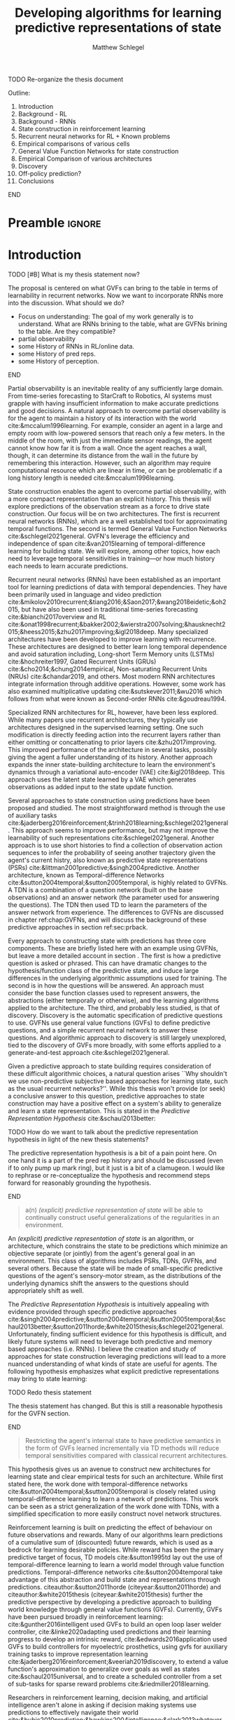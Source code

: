 #+title: Developing algorithms for learning predictive representations of state
#+FILETAGS: :THESIS:
#+author: Matthew Schlegel
#+STARTUP: overview
#+STARTUP: latexpreview
#+OPTIONS: toc:nil
#+OPTIONS: title:nil
#+OPTIONS: ':t
#+LATEX_CLASS: thesis
#+LATEX_HEADER: \input{variables.tex}
#+MACRO: c #+latex: %


*************** TODO Re-organize the thesis document
Outline:
1. Introduction
2. Background - RL
3. Background - RNNs
4. State construction in reinforcement learning
5. Recurrent neural networks for RL + Known problems
6. Empirical comparisons of various cells
7. General Value Function Networks for state construction
8. Empirical Comparison of various architectures
9. Discovery
10. Off-policy prediction?
11. Conclusions



*************** END



* Preamble                                                           :ignore:
#+begin_comment
Preamble for UofA thesis. Needed to make thesis compliant. I use this in my candidacy as well, with specific
details commented out for brevity. This makes:
- title page
- abstract page
- table of contents
- list of tables
- list of figures

and sets formatting up for main text.
#+end_comment
#+BEGIN_EXPORT LaTeX

\renewcommand{\onlyinsubfile}[1]{}
\renewcommand{\notinsubfile}[1]{#1}

\preamblepagenumbering % lower case roman numerals for early pages
\titlepage % adds title page. Can be commented out before submission if convenient

\subfile{\main/tex/abstract.tex}

\doublespacing % possible options \truedoublespacing, \singlespacing, \onehalfspacing

%%%%%%%
% Additional files for thesis
%%%%%% 

% Below are the dedication page and the quote page. FGSR requirements are not
% clear on if you can have one of each or just one or the other. They do say to
% ask your supervisor if you should have them at all.
%
% The CS Department links to a comparison of pre- and post-Spring 2014 thesis
% guidelines (https://www.ualberta.ca/computing-science/graduate-studies/current-students/dissertation-guidelines)
% The comparison document lists an optional dedication page, but no quote page.

% \subfile{\main/tex/preface.tex}
% \subfile{\main/tex/dedication.tex}
% \subfile{\main/tex/quote.tex}
% \subfile{\main/tex/acknowledgements.tex}


\singlespacing % Flip to single spacing for table of contents settings
               % This has been accepted in the past and shouldn't be a problem
               % Now the table of contents etc.
               
\tableofcontents
\listoftables  % only if you have any
\listoffigures % only if you have any

% minimal support for list of plates and symbols (Optional)
%\begin{listofplates}
%...            % you are responsible for formatting this page.
%\end{listofplates}
%\begin{listofsymbols}
%...            % You are responsible for formatting this page
%\end{listofsymbols}
               
% A glossary of terms is also optional
\printnoidxglossaries
               
% The rest of the document has to be at least one-half-spaced.
% Double-spacing is most common, but uncomment whichever you want, or 
% single-spacing if you just want to do that for your personal purposes.
% Long-quoted passages and footnotes can be in single spacing
\doublespacing % possible options \truedoublespacing, \singlespacing, \onehalfspacing

\setforbodyoftext % settings for the body including roman numeral numbering starting at 1

#+END_EXPORT


* Introduction
:PROPERTIES:
:CUSTOM_ID: chap:introduction
:END:

*************** TODO [#B] What is my thesis statement now?
The proposal is centered on what GVFs can bring to the table in terms of learnability in recurrent networks. Now we want to incorporate RNNs more into the discussion. What should we do?
- Focus on understanding: The goal of my work generally is to understand. What are RNNs brining to the table, what are GVFNs brining to the table. Are they compatible?
- partial observability
- some History of RNNs in RL/online data.
- some History of pred reps.
- some History of perception.
*************** END


Partial observability is an inevitable reality of any sufficiently large domain. From time-series forecasting to StarCraft to Robotics, AI systems must grapple with having insufficient information to make accurate predictions and good decisions. A natural approach to overcome partial observability is for the agent to maintain a history of its interaction with the world cite:&mccalum1996learning. For example, consider an agent in a large and empty room with low-powered sensors that reach only a few meters. In the middle of the room, with just the immediate sensor readings, the agent cannot know how far it is from a wall. Once the agent reaches a wall, though, it can determine its distance from the wall in the future by remembering this interaction. However, such an algorithm may require computational resource which are linear in time, or can be problematic if a long history length is needed cite:&mccalum1996learning.

State construction enables the agent to overcome partial observability, with a more compact representation than an explicit history. This thesis will explore predictions of the observation stream as a force to drive state construction. Our focus will be on two architectures. The first is recurrent neural networks (RNNs), which are a well established tool for approximating temporal functions. The second is termed General Value Function Networks cite:&schlegel2021general. GVFN's leverage the efficiency and independence of span cite:&van2015learning of temporal-difference learning for building state. We will explore, among other topics, how each need to leverage temporal sensitivities in training---or how much history each needs to learn accurate predictions.

Recurrent neural networks (RNNs) have been established as an important tool for learning predictions of data with temporal dependencies. They have been primarily used in language and video prediction cite:&mikolov2010recurrent;&tiang2016;&Saon2017;&wang2018eidetic;&oh2015, but have also been used in traditional time-series forecasting cite:&bianchi2017overview and RL cite:&onat1998recurrent;&bakker2002;&wierstra2007solving;&hausknecht2015;&heess2015;&zhu2017improving;&igl2018deep. Many specialized architectures have been developed to improve learning with recurrence. These architectures are designed to better learn long temporal dependence and avoid saturation including, Long-short Term Memory units (LSTMs) cite:&hochreiter1997, Gated Recurrent Units (GRUs) cite:&cho2014;&chung2014empirical, Non-saturating Recurrent Units (NRUs) cite:&chandar2019, and others. Most modern RNN architectures integrate information through additive operations. However, some work has also examined multiplicative updating cite:&sutskever2011;&wu2016 which follows from what were known as Second-order RNNs cite:&goudreau1994.

Specialized RNN architectures for RL, however, have been less explored. While many papers use recurrent architectures, they typically use architectures designed in the supervised learning setting. One such modification is directly feeding action into the recurrent layers rather than either omitting or concattenating to prior layers cite:&zhu2017improving. This improved performance of the architecture in several tasks, possibly giving the agent a fuller understanding of its history. Another approach expands the inner state-building architecture to learn the environment's dynamics through a variational auto-encoder (VAE) cite:&igl2018deep. This approach uses the latent state learned by a VAE which generates observations as added input to the state update function.

Several approaches to state construction using predictions have been proposed and studied. The most straightforward method is through the use of auxiliary tasks cite:&jaderberg2016reinforcement;&trinh2018learning;&schlegel2021general. This approach seems to improve performance, but may not improve the learnability of such representations cite:&schlegel2021general. Another approach is to use short histories to find a collection of observation action sequences to infer the probability of seeing another trajectory given the agent's current histry, also known as predictive state representations (PSRs) cite:&littman2001predictive;&singh2004predictive. Another architecture, known as Temporal-difference Networks cite:&sutton2004temporal;&sutton2005temporal, is highly related to GVFNs. A TDN is a combination of a question network (built on the base observations) and an answer network (the parameter used for answering the questions). The TDN then used TD to learn the parameters of the answer network from experience. The differences to GVFNs are discussed in chapter ref:chap:GVFNs, and will discuss the background of these predictive approaches in section ref:sec:prback.

Every approach to constructing state with predictions has three core components. 
These are briefly listed here with an example using GVFNs, but leave a more detailed account in section \ref{sec:prback}. The first is how a predictive question is asked or phrased. This can have dramatic changes to the hypothesis/function class of the predictive state, and induce large differences in the underlying algorithmic assumptions used for training. The second is in how the questions will be answered. An approach must consider the base function classes used to represent answers, the abstractions (either temporally or otherwise), and the learning algorithms applied to the architecture. The third, and probably less studied, is that of discovery. Discovery is the automatic specification of predictive questions to use. GVFNs use general value functions (GVFs) to define predictive questions, and a simple recurrent neural network to answer these questions. And algorithmic approach to discovery is still largely unexplored, tied to the discovery of GVFs more broadly, with some efforts applied to a generate-and-test approach cite:&schlegel2021general.


Given a predictive approach to state building requires consideration of these difficult algorithmic choices, a natural question arises ``Why shouldn't we use non-predictive subjective based approaches for learning state, such as the usual recurrent networks?''. While this thesis won't provide (or seek) a conclusive answer to this question, predictive approaches to state construction may have a positive effect on a system's ability to generalize and learn a state representation. This is stated in the /Predictive Representation Hypothesis/ cite:&schaul2013better:

*************** TODO How do we want to talk about the predictive representation hypothesis in light of the new thesis statements?

The predictive representation hypothesis is a bit of a pain point here. On one hand it is a part of the pred rep history and should be discussed (even if to only pump up mark ring), but it just is a bit of a clamugeon. I would like to rephrase or re-conceptualize the hypothesis and recommend steps forward for reasonably grounding the hypothesis.

*************** END


#+begin_quote
  a(n) /(explicit) predictive representation of state/ will be able to continually construct useful generalizations of the regularities in an environment.
#+end_quote

An /(explicit) predictive representation of state/ is an algorithm, or architecture, which constrains the state to be predictions which minimize an objective separate (or jointly) from the agent's general goal in an environment. This class of algorithms includes PSRs, TDNs, GVFNs, and several others. Because the state will be made of small-specific predictive questions of the agent's sensory-motor stream, as the distributions of the underlying dynamics shift the answers to the questions should appropriately shift as well. 

# This is provided there is ample flexibility in the function class used to answer the state questions.
# Also such generalizations could be generally useful for the agent's downstream objectives.

The /Predictive Representation Hypothesis/ is intuitively appealing with evidence provided through specific predictive approaches cite:&singh2004predictive;&sutton2004temporal;&sutton2005temporal;&schaul2013better;&sutton2011horde;&white2015thesis;&schlegel2021general. Unfortunately, finding sufficient evidence for this hypothesis is difficult, and likely future systems will need to leverage both predictive and memory based approaches (i.e. RNNs).  I believe the creation and study of approaches for state construction leveraging predictions will lead to a more nuanced understanding of what kinds of state are useful for agents. The following hypothesis emphasizes what explicit predictive representations may bring to state learning:

*************** TODO Redo thesis statement
The thesis statement has changed. But this is still a reasonable hypothesis for the GVFN section.
*************** END

#+begin_quote
Restricting the agent's internal state to have predictive semantics in the form of GVFs learned incrementally via TD methods will reduce temporal sensitivities compared with classical recurrent architectures.
#+end_quote

This hypothesis gives us an avenue to construct new architectures for learning state and clear empirical tests for such an architecture. While first stated here, the work done with temporal-difference networks cite:&sutton2004temporal;&sutton2005temporal is closely related using temporal-difference learning to learn a network of predictions. This work can be seen as a strict generalization of the work done with TDNs, with a simplified specification to more easily construct novel network structures.

Reinforcement learning is built on predicting the effect of behaviour on future observations and rewards. Many of our algorithms learn predictions of a cumulative sum of (discounted) future rewards, which is used as a bedrock for learning desirable policies. While reward has been the primary predictive target of focus, TD models cite:&sutton1995td lay out the use of temporal-difference learning to learn a world model through value function predictions. Temporal-difference networks cite:&sutton2004temporal take advantage of this abstraction and build state and representations through predictions. citeauthor:&sutton2011horde (citeyear:&sutton2011horde) and citeauthor:&white2015thesis (citeyear:&white2015thesis) further the predictive perspective by developing a predictive approach to building world knowledge through general value functions (GVFs). Currently, GVFs have been pursued broadly in reinforcement learning: cite:&gunther2016intelligent used GVFs to build an open loop laser welder controller, cite:&linke2020adapting used predictions and their learning progress to develop an intrinsic reward, cite:&edwards2016application used GVFs to build controllers for myoelectric prosthetics, using gvfs for auxiliary training tasks to improve representation learning cite:&jaderberg2016reinforcement;&veeriah2019discovery, to extend a value function's approximation to generalize over goals as well as states cite:&schaul2015universal, and to create a scheduled controller from a set of sub-tasks for sparse reward problems cite:&riedmiller2018learning. 

Researchers in reinforcement learning, decision making, and artificial intelligence aren't alone in asking if decision making systems use predictions to effectively navigate their world cite:&bubic2010prediction;&hawkins2004intelligence;&clark2013whatever.  Anticipation cite:&butz2003anticipatory;&pezzulo2008challenge --which has similar properties to the GVF approach to prediction--has been used to mean elevated processing prior to an event (also prediction) as well as the overall effect of prediction on an agent behaviour. An agent can anticipate an event in the future, and act accordingly. This requires the agent's policy to be defined in terms of predictions, or for the representation to have predictive/anticipatory properties. Hierarchical predictive coding cite:&rao1999predictive;&huang2011predictive was used to explain non-classical interference observed in the visual cortex. In this approach, feedback connections transport predictions (or priors) from higher layers to lower layers to give context to the current observations. Prospective codes cite:&schutz2007prospective take the theory of prospection and encode future events as representations used for planning and simulation.

While there is evidence to suggest organic decision making systems are directed forward in their representation of the world, memory and ``postdiction'' both play an important, separate role in building a systems underlying representations cite:&soga2009;&synofzik2013. While we focus on two distinct classes in this thesis (i.e. predictive and postdictive), future architectures should be built to take advantage of both approaches.

In this thesis, we explore how GVFs and temporal difference learning can be leveraged in state construction to reduce temporal sensitivities in training. The effect of reduced sensitivities would be the elimination of or reduction of history needed when training such approaches (i.e. the truncation value in backpropagation through time).

To keep this document brief, we will be discussing the core concepts of several papers, leaving many technical details to their respective publications. We will also provide the core contributions of these papers to the research community at large.

- Chapter ref:chap:background will be stating the problem of reinforcement learning, and specifying the core pieces we will look at in this work. This chapter will also go into more detail on several predictive and non-predictive approaches to state building.
- Chapter ref:chap:offpolicy will discuss a novel method for learning GVFs off-policy with experience replay. Off policy learning is an important component and critical for expanding the GVFs as a way to reason counter-factually.
- Chapter ref:chap:rnn will introduce learning state in reinforcement learning using recurrent neural networks and explore how to embed actions into current state update functions.
- Chapter ref:chap:GVFNs will introduce GVFNs as defined in cite:&schlegel2021general and discuss the main motivations and contributions of cite:&schlegel2021general.
- Chapter ref:chap:proposal will discuss the goals of the final thesis, and give a timeline for completing the desired final pieces.


** Contributions

In this section, I provide a comprehensive list of contributions and there associated papers. I will first detail the main contributions covered by this thesis, but will also list the ancillary papers I contributed to during my PhD. Future contributions are detailed in ref:chap:proposal.

- "Importance Resampling for Off-policy Prediction" cite:&schlegel2019importance details an algorithm for using importance resampling with an experience replay buffer to learn off-policy predictions. Our new approach to off-policy learning based on resampling provides an alternative approach to importance sampling with good theoretical properties and improved performance in practice. Other contributions include:
  - Specified how to use importance resampling for off-policy prediction using the experience replay buffer.
  - Did an analysis showing naive importance resampling is biased but consistent for learning value functions but can be corrected through a bias correction term.
  - Provided an empirical evaluation comparing against several baselines including importance sampling, several variations on weighted importance sampling, and v-trace. Overall we found importance resampling can effectively reduce the variance of updates resulting in faster learning.

- "Investigating Action Encodings in Recurrent Neural Networks in Reinforcement Learning" cite:&schlegel2021investigating is aimed to discern between the various techniques to incorporate actions into a recurrent state update function. The focus is on two approaches, additive and multiplicative, to incorporate information found in the literature. The key contribution of this work is the direct comparison of different strategies for incorporating action into the state update function. Other contributions include:
  - Formalizing the additive, multiplicative, and factored RNN architectures for incorporating action into the state update.
  - Key empirical insights including the additive approach is unable to consistently learn good policies in several domains, with more details provided in appendix ref:app:rnn:extra.
  - See chapter ref:chap:proposal for more details on next steps and future contributions.

- In "General Value Function Networks" cite:&schlegel2021general we detailed a new architecture inspired by temporal-difference networks using GVFs as the question specification. This work directly demonstrates the promise of a predictive approach with comparisons to classic recurrent architectures, with details on the algorithmic considerations for such an approach incorporating knowledge from PSRs and TDNets. Other contributions include:
  - Detailed the GVFN architecture and provided restrictions on the graph of GVF questions we can use.
  - Derived a full gradient algorithm extending TDC and gradient TD Networks for training the GVFN architecture, and detailed a simple variant which is an extension of TD(0).
  - Key empirical insights in timeseries forcasting and value function approximation showing GVFNs are able to learn without temporal sensitivities with appropriate question specifications in settings where classic recurrent architectures are unable. More details can be found in cite:&schlegel2021general.
  - Provided a simple discovery algorithm based on generate and test with a demonstration in a micro-world domain.


Finally, below is the list of the other papers not covered in my thesis I contributed to in my time as a PhD student.

- "Context-dependent upper-confidence bounds for directed exploration" cite:&kumaraswamy2018context
- "Meta-descent for online, continual prediction" cite:&jacobsen2019meta
- "Continual auxiliary task learning" cite:&gupta2021structural
- "Structural Credit Assignment in Neural Networks using Reinforcement Learning" cite:&mcleod2021continual


* Reinforcement Learning under Partial Observability
:PROPERTIES:
:CUSTOM_ID: chap:background
:END:

This thesis will, mostly, consider a partially observable setting, where the observations are a function of an unknown, unobserved underlying state.
The dynamics are specified by transition probabilities \( \Pfcn = \States \times \Actions \times \States \rightarrow [0, \infty) \) with state space \( \States \) and action-space $\Actions$. On each time step the agent receives an observation vector $\obs_t \in \Observations \subset \Reals^\obssize$, as a function $\obs_t = \obs(\state_t)$ of the underlying state $\state_t \in \States$. The agent only observes $\obs_t$, not $\state_t$, and then takes an action $\action_t$, producing a sequence of observations and actions: $\obs_{0}, a_{0}, \obs_{1}, a_1, \ldots$.

The goal for the agent under partial observability is to identify a state representation $\agentstate_t \in \RR^\numgvfs$ which is a sufficient statistic (summary) of past interaction, for targets $y_t$. More precisely, such a /sufficient state/ ensures that $y_t$ given this state is independent of history $\hvec_t = \obs_0, a_{0}, \obs_1, a_1, \ldots, \obs_{t-1}, a_{t-1}, \obs_{t}$,
{{{c}}}
\[
  p(y_{t} | \agentstate_t) = p(y_{t} | \agentstate_t, \hvec_t)
\]
{{{c}}}
or so that statistics about the target are independent of history, such as $\mathbb{E}[Y_{t} | \agentstate_t] = \mathbb{E}[Y_{t} | \agentstate_t, \hvec_t]$.
Such a state summarizes the history, removing the need to store the entire (potentially infinite) history.
Note here that this is a less stringent definition of sufficient state than used for PSRs cite:&littman2001predictive, where the state is constructed for predictions about all future outcomes. We presume that the agent has a limited set of targets of interest, and needs to find a sufficient state for just those targets. For example, a potential set of targets is the observation vector on the next time step.

One strategy for learning such a state is with \emph{recurrent neural networks} (RNNs), which learn a state-update function. Imagine a setting where the agent has a sufficient state $\agentstate_t$ for this step. To obtain sufficient state for the next step, it simply needs to update $\agentstate_t$ with the new information in the given observation and action $\xvec_{t+1} = [a_t, \obs_{t+1}] \in \RR^{\xdim}$. The goal, therefore, is to learn a state-update function $f: \RR^{\statesize+\xdim} \rightarrow \RR^{\statesize}$ such that
{{{c}}}

\[
\agentstate_{t+1} = f(\agentstate_t, \xvec_{t+1}) \label{eq_update}
\]

{{{c}}}
provides a sufficient state $\agentstate_{t+1}$.
The update function $f$ is parameterized by a weight vector $\weights \in \weightspace$ in some parameter space $\weightspace$.
An example of a simple RNN update function, for $\weights$ composed of stacked vectors $\weights^{(j)} \in \RR^{\statesize+\xdim}$ for each hidden state $j \in \{1, \ldots, \statesize\}$ is, for activation function $\sigma: \RR \rightarrow \RR$,
{{{c}}}
#+begin_export latex
\begin{figure}[h!]
  \centering
  \begin{minipage}{0.3\textwidth}
  %
    \small
    \begin{equation*}
      \agentstate_{t+1} = \left[
        \begin{array}{c}
          \sigma\left(\twovec{\agentstate_{t}}{\xvec_{t+1}}^\top \weights^{(1)} \right)\\
          \vdots\\
          \sigma\left(\twovec{\agentstate_{t}}{\xvec_{t+1}}^\top \weights^{(\statesize)} \right)
        \end{array} \right]
    \end{equation*}
    %
    \normalsize
    %
  \end{minipage}
  %
  \hspace{-1.5cm}
  \begin{minipage}{0.3\textwidth}
    \hspace{2cm} depicted as
  \end{minipage}
  \begin{subfigure}{0.4\textwidth}
    \includegraphics[width=\textwidth]{AdamRNN_v2.pdf}
  \end{subfigure}
  %
  \caption{({\bf left}) Mathematical representation of an RNN, ({\bf right}) a visual representation of an RNN. }
\end{figure}
#+end_export
{{{c}}}
\noindent In many cases, learning a sufficient state under function approximation may not be possible. Instead, this state is approximated so as to improve prediction accuracy of the target $y_{t}$.

An RNN provides one such solution to learning $\agentstate_t$ and the associated state update function. The simplest RNN is one which learns the parameters $\weights \in \Reals^\numparams$ in the function
{{{c}}}
\[
s_t = \sigma(\weights \xvec_t + \bvec)
\]
{{{c}}}
where $\xvec_t = [\obs_t, \agentstate_{t-1}]$ and $\sigma$ is any non-linear transfer function (typically tanh).

RNNs are typically trained through the use of back-propagation through time cite:&mozer1995focused. This algorithm effectively unrolls the network through the sequence and calculates the gradient as if it was one large network with shared weights.
This unrolling is often truncated at some number of steps $\tau$. While this alleviates computational-cost concerns, the learning performance can be sensitive to the truncation parameter cite:&pascanu2013onthe.

We define our loss as
{{{c}}}
\[
  \mathcal{L}_{t}(\weights) = \sum_{i}^{B} \sum_j^{\numgvfs} (v_j(s_t(\weights)) - y_{t, i, j})^2
\]
{{{c}}}
where $B$ is the size of the batch, $\numgvfs$ is the number of learning tasks, and $y$ is the target defined by the specific algorithm. This effectively means we are calculating the loss for a single step and calculating the gradients from that step only.

This objective, however, can be difficult to optimize. The weights $\weights$ can influence the state variables far back in time, with small changes for early states resulting in big changes to the state many steps later. This sensitivity to the weights can result in both vanishing and exploding gradient problems cite:&pascanu2013onthe. Even worse, the problem is under-constrained, particularly if there is a scalar target. The loss may encourage the weights to change the immediate state $\agentstate_t$ quite a bit---just to reduce error for this single stochastic target---resulting in potentially destabilizing changes to the weights that influence states all the way back in time. 


** State Construction through Predictions
   :PROPERTIES:
   :CUSTOM_ID: sec:prback
   :END:

As mentioned in chapter ref:chap:introduction, predictive approaches to state construction have recurring shared components which shape the final properties of the algorithm. The first is how the predictions will be represented is how the predictive question is asked. PSRs use histories of action observation pairs to construct predictive question, where the answer is a representation of the probability of the sequence of observations being seen given a history and the agent follows the action sequence cite:&littman2001predictive;&singh2004predictive. TDNs use an /answer network/ which is a graph of target dependencies with the core nodes representing specific parts of the observational space. This graph can be many layers, and is acyclic with a single exception. Both TDNs and PSRs were originally defined only using primitive actions to ask questions, but were later extended to included temporally abstract options through option-conditional TDNs cite:&sutton2005temporal;&rafols2006temporal and hierarchical PSRs (HPSRs) cite:&wolfe2006predictive. GVFNs are most similar to option-conditional TDNs, using general value functions (GVFs) to define predictive questions. While GVFNs and OCTDNs both can ask the same set of questions, GVFs are a more convenient language to express predictive questions. This representation also makes the modification and application of new methods for learning value functions more straightforward cite:&schlegel2021general, and analysis of the learning dynamics simpler cite:&schlegel2017stable.

The second topic is that of learning and representing the answers of the predictive questions. While respectively different questions, they are deeply connected in the design of any system. The original work in PSRs restricted the sets of observations and actions to be finite. The reason this was needed was how the answers were represented, given a history and sequence of actions for the sequence of observations to not be trivially zero the observations must be sampled according to a mass function. This was addressed in later work using kernel density estimation and information-theoretic tools to realize PSRs in the case of continuous observations and actions cite:&wingate2007discovery. The answers were then represented as a matrix of predicted values for the core tests, which could be updated incrementally with new observations. TDNs use artificial neural networks to underly their representation of answers. While the organization of nodes is not restricted cite:&sutton2004temporal, most of the empirical results shown can be described as using a recurrent neural network. cite:&schlegel2021general make this restriction more apparent, where they explicitly learn the predictive representation as the state of a recurrent network. This simplifies the comparison to non-predictive subjective state approaches (i.e. RNNs), while also enabling the application of backpropagation through time and real-time recurrent learning. In future work, we hope to expand on this simplified network architecture as discussed in chapter \ref{chap:proposal}.

The third and final topic is that of discovery. Discovery is the automatic specification of predictive questions to use in learning the predictive state. PSRs approached discovery by exploring the set of tests to construct a core set that enables all other tests to be answered cite:&james2004learning;&mccracken2005online;&wingate2007discovery.
This objective is trying to find a sufficient statistic of the history for all predictions, and has been discussed in various forms cite:&subramanian2020approximate. We conjecture that finding such a state is not feasible in large complex problems, and searching for such a state would be a poor use of a finite set of computational resources. Instead, the agent should focus on finding a set of questions which is useful for the agents overarching goals---for example, maximizing the return in the control problem.

Along this new objective several other approaches have been proposed. Generate and test is a general algorithm for searching through a large space with opaque dynamics cite:&mahmood2013representation;&javed2020learning. While a reasonable starting algorithm, the lack of heuristic information to guide the search can often be slow cite:&schlegel2021general and possibly infeasible in an agent's lifetime. Another approach is to define the predictive questions as a parametric optimization problem and use meta-gradient descent cite:&bacon2017theoption;&veeriah2019discovery. This approach splits the problem into two optimization problems: an inner problem and an outer problem. The inner optimization consists of the usual control or prediction procedure, where the agent seeks to maximize the discounted return or lower prediction error. The outer optimization calculates gradients through this procedure, with respect to the meta-parameters.


* Learning State using RNNs
:PROPERTIES:
:CUSTOM_ID: chap:rnn
:END:


For effective prediction and control, the agent aims to learn a state representation $\agentstate_t$ that is a sufficient statistic of the past: $\Expected\left[ G^c_t | \agentstate_t \right] = \Expected\left[G^c_t | \agentstate_t, \hvec_t\right]$.

\[
 V(\agentstate_t) \approx \Expected\left[ G^c_t | \agentstate_t \right] = \Expected\left[G^c_t | \agentstate_t, \hvec_t\right]
\]

When the agent learns such a state, it can build policies and value functions without the need to store any history. For example, for prediction, it can learn $V(\agentstate_t) \approx \Expected\left[ G^c_t | \agentstate_t \right]$. In this section, we introduce our investigations in learning state with recurrent networks.

The current core contributions of this work are:
- Formalizing the additive, multiplicative, and factored RNN architectures for incorporating action into the state update.
- Key empirical insights including the additive approach is unable to consistently learn good policies in several domains, with more details provided in section ref:app:rnn:extra.
- See chapter ref:chap:proposal for more details on next steps and future contributions related to this line of inquiry.


An RNN provides one such solution to learning $\agentstate_t$ and associated state update function. The simplest RNN is one which learns the parameters $\weights \in \Reals^\numparams$ in the function
{{{c}}}
\[
  s_t = \sigma(\weights \xvec_t + \bvec)
\]
{{{c}}}
where $\xvec_t = [\obs_t, \agentstate_{t-1}]$ and $\sigma$ is any non-linear transfer function (typically tanh). While concatenating information (or doing additive operations) has become standard in RNNs, another idea explored earlier in the literature and in more modern cells is using multiplicative operations
{{{c}}}
\[
  (s_t)_i = \sigma\left(\sum_{j=1}^M \sum_{k=1}^N\weights_{ijk} (\xvec_t)_j (s_{t-1})_k + \bvec_i\right).
\]
{{{c}}}
Using this type of operation was initially called second-order RNNs cite:&goudreau1994, and was explored in one of the first landmark successes of RNNs cite:&sutskever2011.

RNNs are typically trained through the use of back-propagation through time cite:&mozer1995focused. This algorithm effectively unrolls the network through the sequence and calculates the gradient as if it was one large network with shared weights.
This unrolling is often truncated at some number of steps $\tau$. While this alleviates computational-cost concerns, the learning performance can be sensitive to the truncation parameter cite:&pascanu2013onthe. When calculating the gradients through time for a specific sample, we follow cite:&schlegel2021general and define our loss as
{{{c}}}
\[
  \mathcal{L}_{t}(\weights) = \sum_{i}^{N} (v_i(s_t(\weights)) - y_{t, i})^2
\]
{{{c}}}
where $N$ is the size of the batch, and $y$ is the target defined by the specific algorithm. This effectively means we are calculating the loss for a single step and calculating the gradients from that step only.

We chose this arbitrarily in this paper and we believe the conclusions drawn in this paper will generalize to other variations of this objective.

There are several known problems with simple recurrent units (and to a lesser extent other recurrent cells). The first is known as the vanishing and exploding gradient problem cite:&pascanu2013onthe. In this, as gradients are multiplied together (via the chain rule in BPTT) the gradient can either become very large or vanish into nothing. In either case, the learned networks often cannot perform well and a number of practical tricks are applied to stabilize learning cite:&bengio2013representation. The second problem is called saturation. This occurs when the weights $\weights$ become large and the activations of the hidden units are at the extremes of the transfer function. While not problematic for learning stability, this can limit the capacity of the network and make learning changes in the environment dynamics more difficult cite:&chandar2019. Because of these issues, several variations on the simple recurrent cell have been developed including the LSTMs, GRUs, and NSRUs. We focus our experiments around the simple recurrent cells (RNNs) and GRUs.

Finally, to improve sample efficiency we incorporate replay. Experience replay is a critical part of a deep (recurrent) system in RL cite:&mnih2015human;&hausknecht2015. There are two key choices: how states are stored and updated in the buffer and how sequences are sampled.
{{{c}}}
Hidden states of the cell can be stored in the experience replay buffer as apart of the experience tuple. This is then used to initialize the state when we sample from the buffer for both the target and non-target networks. To handle the issue of the state growing stale we pass back gradients to the stored state to update them along with our parameters. We also stored a separate initial state for the beginning of episodes, which was updated with gradients. If we sampled the beginning of an episode from the replay we used the most up to date version of this vector to initialize the hidden state. For sampling, we allowed the agent to sample states across the episode. For samples at the end of the episode, we simply use a shorter sequence length than $\tau$.


** Investigating action encodings

We define two broad categories for incorporating action into the state update function of an RNN, and then discuss various variations on these ideas. The first category is to use an additive operation. The core concept of additive action recurrent networks is concatenating an action embedding as an input into the recurrent cell. For example, the update becomes
{{{c}}}
\begin{align*}
  \agentstate_t = \sigma\left( \weights^\xvec \xvec_t + \weights^\avec \avec_{t-1} + \bvec \right) \tag*{\bf (Additive)}
\end{align*}
{{{c}}}
{{{c}}}
where $\weights^\xvec$ and $\weights^\avec$ are appropriately sized weight matrices. This requires no changes to the recurrent cell. This is the same technique used by cite:&zhu2017improving.

While this is a straightforward architectural change, there are actually two places where the action representation can be concatenated which needs to be explored. One possibility is to concatenate the actions with the observation at the very beginning of the network. While convenient, the signal from the observation will possibly overwhelm the relatively small signal of the action. Another choice is to concatenate the action right before the recurrent layer in the network (as showed above). This has the benefit of ensuring the action will directly have an impact on the hidden state. In this paper we use the latter case, focusing on the comparison between the multiplicative and additive update.

The second category is inspired by second-order RNNs cite:&goudreau1994 and first appeared as apart of a state update function for RL in cite:&sutton2005temporal;&rafols2006temporal (to the author's best knowledge), where the observation, hidden state, and action embedding are integrated using a multiplicative operation. 
{{{c}}}
\begin{align*}
  \agentstate_t = \sigma\left(\weights \times_2 \xvec_{t} \times_3 \avec_{t-1}\right) \tag*{\bf (Multiplicative)}
\end{align*}
{{{c}}} 
where $\weights \in \Reals^{|\agentstate_t| \times |\xvec_t| \times |\avec_{t-1}|}$ and $\times_n$ is the \(n\)-mode product. This type of operation is known to expand the types of functions learnable by a single layer RNN cite:&goudreau1994;&sutskever2011, and decrease the networks sensitivity to truncation cite:&schlegel2021general. 

While this type of update has very clear advantages, there is also a tradeoff in terms of number of parameters and potential re-learning depending on the granularity of the action representation. For example, in the Ring World experiment above the RNN cell with additive updates had 285 parameters when using setting the hidden states to $|\agentstate_t| = 15$, The multiplicative version would have 510 parameters if $|\agentstate_t| = 15$. While this doesn't seem like a lot, if we compare what it would be in a domain like Atari (with 18 actions, 1024 inputs, and $|\agentstate_t| = 1024$) the number of parameters would be ~2 million vs ~38 million respectively. As shown below in the empirical study, the size of the state can be significantly reduced while maintaining performance while using a multiplicative update. In any case, it would be worthwhile to develop strategies to reduce the number of parameters.

The first way we can reduce the number of parameters is by using a low-rank approximation of the tensor operations. Like matrices, tensors have a number of decompositions which can prove useful. For example, every tensor can be factorized using canonical polyadic decomposition, which decomposes an order-N tensor $\weights \in \Reals^{I_1 \times I_2 \times \ldots \times I_N}$ into n matrices as follows
{{{c}}}
\begin{align*}
  \weights_{i_1, i_2, \ldots} &= \sum_{r=1}^\factors \lambda_r \weights^{(1)}_{i_1, r}  \weights^{(2)}_{i_2, r}  \ldots \weights^{(N)}_{i_N, r}
\end{align*}
{{{c}}}
where $\weights^{(j)} \in \Reals^{I_j \times \factors}$, and $\factors$ is the rank of the tensor. This is a generalization of matrix rank decomposition, and exists for all tensors with finite dimensions. We can make several simplifications using the properties of n-mode products. Using the  definition of the multiplicative RNN update,
{{{c}}} ($\weights \in \Reals^{IJK}$, $\weights_{ijk} = \lambda_{r}a_{ir}b_{jr}c_{kr}$  $\vvec^{\factors} = \vvec^{(1, \factors)} \in \Reals^{1 \times M}$),
{{{c}}}
\begin{align*}
  \weights \times_2 \xvec_t \times_3 \avec_{t-1}
  &\approx \boldsymbol{\lambda} \weights^{out} \left(\xvec_t\weights^{in} \odot \avec_{t-1}\weights^{a}\right)^\trans
     \quad \triangleright \boldsymbol{\lambda}_{i,i} = \lambda_i.  \tag*{\bf(Factored)}
\end{align*}
{{{c}}}
{{{c}}}
Using a low-rank approximation of a multiplicative operation has been derived before. A multiplicative update was used to make action-conditional video predictions in Atari cite:&oh2015.  This operation also appears in a Predictive State RNN hidden state update cite:&downey2017predictive, albeit it never performed as well as the full rank version. This version is also similar to the network used in cite:&sutskever2011, where they mention optimization issues (which were overcome through the use of quasi-second order methods).

Another approach to reducing the number of parameters required--and to reduce redundant learning--is through passing in an action embedding rather than a one-hot encoding. For example, in Pong it is known that only ~5 actions play a role in the game. By taking advantage of the structure of the action space we could potentially further reduce the number of parameters required to get these benefits.


* Learning State with GVFs
:PROPERTIES:
:CUSTOM_ID: chap:GVFNs
:END:


This chapter describes the contributions and basic architectural design of using GVFs to learn state. The core contributions of cite:&schlegel2021general are as follows:
- the functional description of a GVFN built on-top of previous work done with TDNs,
- the re-definition of the Mean Squared Projected Bellmen Network error cite:&silver2012gradient,
- the derivation of recurrent gradient temporal-difference learning (an extension of gradient TD networks cite:&silver2012gradient) and subsequent definition of the semi-gradient version,
- an initial architecture for GVF discovery when using GVFNs and an empirical demonstration,
- a discussion of future directions and current challenges when using GVFNs.

This work also provides an empirical evaluation in timeseries forcasting and 2 illustrative domains comparing GVFNs to several RNN baselines. The main conclusions from these experiments are:
  - a GVFN's sensitivity to training is heavily dependent on the set of predictive questions,
  - GVFNs can learn without temporal sensitivities given an appropriate set of questions,
  - many examples in the literature thought to require a full gradient update only requires training with BPTT
  - and discovery using generate-and-test is possible but slow.
  
** General Value Function Networks

In this section, we introduce GVF Networks, an RNN architecture where hidden states are constrained to predict policy-contingent, multi-step outcomes about the future.
We first describe GVFs and the GVF Network (GVFN) architecture. In the following section, we develop the objective function to learn GVFNs and provide examples to why we believe such an architecture may be beneficial. There are several related predictive approaches, in particular TD Networks, that we discuss in cite:&schlegel2021general, after introducing GVFNs. You can view GVFNs as a generalization of PSRs and TDNetworks towards larger classes of predictive questions.

First, let us start in a simpler setting and explain how the hidden units could be trained to be n-horizon predictions about the future. Imagine you have a multi-dimensional time series of a power-plant, consisting of $d$ sensory observations with the first sensor corresponding to water temperature. Your goal is to make a hidden node in your RNN predict the water temperature in 10 steps, because you think this feature is useful to make other predictions about the future.

This can be done simply by adding the following loss: $(\svec_{t,1} - \xvec_{t+10, 1})^2$. The combined loss $L_t(\weights)$ on time step $t$ is
{{{c}}}
{{{c}}}
\begin{equation}
L_t(\weights) \defeq
\ell(\yhat_t, y_t) +  (\svec_{t,1} - \xvec_{t+10, 1})^2
\end{equation}
{{{C}}}
where both $\yhat_t$ and $\svec_t$ are implicitly functions of $\weights$.
This loss still encourages the RNN to find a hidden state $\svec_t$ that predicts $y_t$ well. There is likely a whole space of solutions that have similar accuracy for this prediction. The second loss constrains this search to pick a solution where the first state node is a prediction about an observation 10 steps into the future. This second term can be seen as a regularizer on the network, specifying a preference on the learned solution.
In general, more than one state node---even all of $\svec_t$ ---could be learned to be predictions about the future.

The difficulty in training such a state depends on the chosen targets. For example, long horizon targets---such as 100 steps rather than 10 steps into the future---can be high variance. Even if such a predictive feature could be useful, it may be difficult to learn accurately and could make the state-update less stable. Using n-horizon predictions also requires a delay in the update: the agent must wait 100 steps to see the target to update the state at time $t$.

We therefore propose to restrict ourselves to a class of prediction that have been shown to be more robust to these issues cite:&van2015learning;&sutton2011horde;&modayil2014multi. This class of predictions correspond to predictions of discounted cumulative sums of signals
into the future, called General Value Functions (GVFs). We have algorithms to estimate these predictions online, without having to wait to see outcomes in the future. This property of GVFs is called /independence of span/ cite:&van2015learning, meaning learning can be achieved with computation and memory independent of the horizon. Such a property is doubly critical for predictions within an RNN, as it is more likely that we can actually learn these predictions sufficiently quickly to be usable as state. Further, there is some evidence that this class of predictions is sufficient for a broad range of predictions about the future cite:&sutton2011horde;&modayil2014multi;&momennejad2018predicting;&banino2018vector;&white2015thesis;&pezzulo2008coordinating, and so the restriction to GVFs does not significantly limit representability. We therefore focus on developing an approach for this class of predictions within RNNs.

To use GVFs as a constraint on our hidden state, we first need to extend the definition of GVFs cite:&sutton2011horde to the partially observable setting, to use them within RNNs. The first step is to replace state with histories. We define $\Hist$ to be the minimal set of histories, that enables the Markov property for the distribution over next observation
{{{C}}}
{{{C}}}
\begin{equation}
\!\Hist = \left\{ \hvec_t \!=\! (\obs_0, a_0, \ldots, \obs_{t-1}, a_{t-1}, \obs_t) \ | \ \substack{\text{(Markov property)} \Pr(\obs_{t+1} | \hvec_t, a_t ) = \Pr(\obs_{t+1} | \obs_{-1} a_{-1} \hvec_t a_t), \\ \text{ (Minimal history) }   \Pr(\obs_{t+1} | \hvec_t ) \neq \Pr(\obs_{t+1} | \obs_1, a_1, \ldots, a_{t-1}, \obs_t )} \right\}
\end{equation}
{{{C}}}
{{{C}}}
A GVF question is a tuple $(\tpolicy, \cumulant, \gamma)$ composed of a policy $\tpolicy: \Hist \times \Actions \rightarrow [0, \infty)$, cumulant
$\cumulant: \Hist \times \Actions \times \Hist \rightarrow \RR$ and continuation function [fn::The original GVF definition assumed the continuation was only a function of $H_{t+1}$. This was later extended to transition-based continuation cite:&white2017unifying, to better encompass episodic problems. Namely, it allows for different continuations based on the transition, such as if there is a sudden change from $\hvec_t$ to $\hvec_{t+1}$. We use this more general definition for this reason, and because the cumulant itself is already defined on the three tuple $(\hvec_t, a_t, \hvec_{t+1})$.] $\gamma: \Hist \times \Actions \times \Hist \rightarrow [0,1]$, also called the discount. On time step t, the agent is in $H_t$, takes actions $A_t$, transitions to $H_{t+1}$ and observes[fn::Throughout this document, unbolded uppercase variables are random variables; lowercase variables are instances of that random variable; and bolded variables are vectors. When indexing into a vector on time step $t$, such as $\hvec_t$, we double subscript as $\hvec_{t,j}$ for the \(j\)th component of $\hvec_t$.] cumulant $C_{t+1}$ and continuation $\gamma_{t+1}$. The answer to a GVF question is defined as the value function, $V: \Hist \rightarrow \RR$, which gives the expected, cumulative discounted cumulant  from any history $\hvec_t \in \Hist$. The value function which can be defined recursively with a Bellman equation as
{{{C}}}
{{{C}}}
\begin{align}
  V(\hvec_t) &\defeq \E\left[{ C_{t+1} + \gamma_{t+1} V(H_{t+1}) | H_t = \hvec_t, A_{t} \sim \pi(\cdot | \hvec_t)}\right] \label{eq_bewh}\\
  &= \sum_{\action_t \in \Actions} \pi(\action_t | \hvec_t) \sum_{\hvec_{t+1} \in \Hists} \Pr(\hvec_{t+1} | \hvec_t, \action_t) \left[\cumulant(\hvec_t, a_t, \hvec_{t+1}) + \gamma(\hvec_t,a_t,\hvec_{t+1}) V(\hvec_{t+1}) \right] \nonumber
 .
\end{align}
{{{C}}}
The sums can be replaced with integrals if $\Actions$ or $\Observations$ are continuous sets. We assume that $\Hist$ is a finite set, for simplicity; the definitions and theory, however, can be extended to infinite and uncountable sets.
{{{c}}}
#+begin_export latex
\begin{figure}
  \begin{center}
    \includegraphics[width=0.5\textwidth]{GVFN_v2.pdf}
  \end{center}
  \caption{GVF Networks (GVFNs), where each state component $\svec_{t,i}$ is updated towards the return $G_{t,i} \defeq C_{t+1}^{(i)} + \gamma_{t+1}^{(i)} \svec_{t+1,i}$ for the $i$th GVF. The solid forward arrows indicate how state is updated; in fact, the update is the same as a standard RNN. The difference is with the dotted lines, that indicate training. The dotted black arrows indicate the targets for the state components. The dotted red arrows indicate that the target $G_{t,i}$ are created using the observation and state on the next step.}\label{fig_gvfnsrnns}
\end{figure}
#+end_export
{{{c}}}
A GVFN is an RNN, and so is a state-update function $f$, but with the additional criteria that each element in $\svec_t$ corresponds to a prediction---to a GVF.
A GVFN is composed of $\numgvfs$ GVFs, with each hidden state component $\svec_{t,j}$ trained such that at time step $t$, $\svec_{t,j} \approx \vifunc{j}(\hvec_t)$ for the \(j\)th GVF and history $\hvec_t$. Each hidden state component, therefore, is a prediction about a multi-step policy-contingent question. The hidden state is updated recurrently as $\svec_t \defeq f_\weights(\svec_{t-1}, \xvec_t)$ for a parametrized function $f_\weights$, where $\xvec_t = [a_{t-1}, \obs_t]$ and $f_\weights$ is trained so that $\svec_j \approx \vifunc{j}(\hvec_t)$. This is summarized in Figure \ref{fig_gvfnsrnns}.

General value functions provide a rich language for encoding predictive knowledge. In their simplest form, GVFs with constant $\gamma$ correspond to multi-timescale predictions referred to as Nexting predictions cite:&modayil2014multi. Allowing $\gamma$ to change as a function of state or history, GVF predictions can combine finite-horizon prediction with predictions that terminate when specific outcomes are observed cite:&modayil2014multi.

#+begin_export latex
\begin{figure}
  \centering
  \begin{subfigure}{0.43\textwidth}
    \includegraphics[width=0.8\textwidth]{compworld_with_agent.pdf}
  \end{subfigure}
  %\begin{minipage}{0.55\textwidth}
    \caption{ The Compass World: A partially observable grid world with observations of the color directly in front of the agent. \textbf{Actions:} The agent can take the actions Move Forward (one cell), Turn Left, and Turn Right. \textbf{Observations:} The agent observes the color of the grid cell it is facing. This means the agent can only observe a color if it is at the wall and facing outwards. The agent depicted as an arrow would see Blue. In the middle of the world, the agent sees White.  \textbf{Goal:} The agent's goal is to make accurate predictions about which direction it is facing. } \label{fig:compass_world_env}
  % \end{minipage}
\end{figure}
#+end_export 

To build some intuition, we provide some examples in Compass World, depicted in Figure \ref{fig:compass_world_env}. Compass World is a grid world where the agent is only provided information about the color directly in front it. This world is partially observable, with all the tiles in the middle having a white observation, with the only distinguishing color information available to the agent at the walls. The actions taken by the agent are to move forward, turn left, or turn right.

In this environment, the agent might want to know if it is facing the red wall. This can be specified as a GVF question: "If I go forward until I hit a wall, what is the probability I will see red?". The policy is to always go forward. If the current observation is `Red', then the cumulant is 1; otherwise it is zero. The continuation $\gamma$ is 1 everywhere, except when the agent hits a wall and see a color; then it becomes zero. The sampled return from a state is 1.0 if the agent is facing the Red wall, because going forward will result in summing many zero plus a 1 right before termination. If the agent is not facing the Red wall, the return is 0, because the agent terminates when hitting the wall but only sees cumulants that are zero for the entire trajectory. Because the outcome is deterministic, the probabilities are 1 or 0.

The agent could also ask about how frequently it will see Red, within a horizon of about 10 steps. We can obtain an approximation to this question by using a constant continuation of $\gamma = 0.9$. The intuition for this comes from thinking of $1-\gamma$ as a success probability for a geometric distribution: the probability of successfully terminating. The mean of this geometric distribution is $\tfrac{1}{1-\gamma}$ ---which in this case is $\tfrac{1}{1-0.9}= 10$ ---provides the expected number of steps until the first success. Recall that termination indicates that a return is cut-off, and so a cumulant is not included in the sum after termination. This probabilistic termination means that even if Red is seen after 10 steps, it will still be included in the return. However, it does indicate its contribution has been significantly decayed. This exponential prediction loses precision, and so the GVF only provides an approximation to this question.

The agent could also also ask if it will see Red, within a horizon of about 10 steps. In this case, the continuation would be $0.9$ until the agent observed Red, at which point it would become zero (indicating termination). The GVF answer corresponds to a discounted probability of observing Red, with a smaller number if Red is observed further in the future. If the agent always see Red in 1 step from $\hvec_t$, then it observes \(C_{t+1} = 1\) and $\gamma_{t+1} = 0$ and the value is precisely 1. If the agent sees Red in 2 steps from $\hvec_t$, then $C_{t+1} = 0, \gamma_{t+1} = 0.9, C_{t+2} = 1$ and $\gamma_{t+2} = 0$ resulting in a value of $0.9$. If the agent sees Red in 10 steps from $\hvec_t$, then the value is $0.9^9 \approx 0.4$. If just a few more steps into the future, say 15 steps, then the value would be $0.2$. The magnitudes start to get quite low, indicating that it is less likely to observe Red in this window.

Notice that though we define the cumulants and continuation functions on the underlying (unknown) state $\hvec_t$, this is a generalization of defining it on the observations. The observations are a function of state; the cumulants and continuations $\gamma$ that are defined on observations are therefore defined on $\hvec_t$. In the examples above, these functions were defined using just the observations. More generally, we consider them as part of a problem definition. This means they could be defined using short histories, or other separate summaries of the history. As we discuss in cite:&schlegel2021general, we can also consider cumulants that are a function of our own predictions or constructed state.

* Learning GVFs Off-policy with Replay
  :PROPERTIES:
  :CUSTOM_ID: chap:offpolicy
  :END:


In this section, we introduce off-policy learning and then present importance resampling for learning off-policy predictions. The setting in this section deviates to the fully-observable setting, which fits cleanly with the surrounding literature and removes confounding variables. In cite:&schlegel2019importance, the core contributions are as follows:
- derivation of importance resampling and batch-corrected importance resampling for prediction in RL,
- proofs of the unbiasedness of BC-IR, and special cases in which the variance is reduced,
- and an empirical evaluation of (BC-)IR against several other off-policy excursionist methods on several illustrative domains and a larger demonstration.

Some key empirical conclusions include (details found in cite:&schlegel2019importance):
  - importance resampling can learn better approximations of value functions with fewer learning updates,
  - there is little difference between the corrected and vanilla resampling update when the buffer is large,
  - and resampling effectively reduces the update variance as compared to importance sampling without adding significant bias like vtrace.

** Learning Predictions Off-policy

We consider the problem of learning General Value Functions (GVFs) cite:&sutton2011horde off-policy with (assumed) full access to the state. The agent interacts in an environment defined by a set of states 
$\States$, a set of actions $\Actions$ and Markov transition dynamics, with probability $\Pfcn(\state'|\state,\action)$ of transitions to state $\state'$ when taking action $\action$ in state $\state$. A GVF is defined for policy $\pi: \States \!\times \!\Actions \!\rightarrow\! [0,1]$, cumulant $\cumul: \States\! \times \!\Actions \!\times\! \States\! \rightarrow\! \RR$ and continuation function $\gamma: \States \!\times\! \Actions \!\times \!\States \rightarrow [0,1]$, with $\cumulr_{t+1} \defeq  \cumul(\stater_t, \actionr_t, \stater_{t+1})$ and  $\gamma_{t+1} \defeq  \gamma(\stater_t, \actionr_t, \stater_{t+1})$ for a (random) transition $(\stater_t, \actionr_t, \stater_{t+1})$. The value for a state $s \in \States$ is
{{{c}}}
{{{c}}}
\begin{align*}
  \Value(\state) \defeq \mathbb{E}_\pi\left[ G_t | \stater_t = \state \right] &
&\text{where }  G_t \defeq \cumulr_{t+1} + \gamma_{t+1} \cumulr_{t+2} + \gamma_{t+1} \gamma_{t+2} \cumulr_{t+3} + \ldots
.
\end{align*}
{{{c}}}
{{{c}}}
The operator $\mathbb{E}_\pi$ indicates an expectation with actions selected according to policy $\pi$. GVFs encompass standard value functions, where the cumulant is a reward. Otherwise, GVFs enable predictions about discounted sums of others signals into the future, when following a target policy $\pi$. 
These values are typically estimated using parametric function approximation, with weights $\theta \in \RR^d$ defining approximate values $\Value_\theta(\state)$. 

In off-policy learning, transitions are sampled according to behavior policy, rather than the target policy. 
To get an unbiased sample of an update to the weights, the action probabilities need to be adjusted. Consider on-policy temporal difference (TD) learning, with update $\alpha_t\delta_t\nabla_\theta \Value_{\theta}(s)$ for a given $S_t = s$, 
for learning rate $\alpha_t \in \RR^+$ and TD-error $\delta_t \defeq C_{t+1} + \gamma_{t+1}\Value_{\theta}(S_{t+1}) -  \Value_{\theta}(s)$. 
If actions are instead sampled according to a behavior policy $\mu: \States \times \Actions \rightarrow [0,1]$, then we can use importance sampling (IS) to modify the update, giving the off-policy TD update $\alpha_t\rho_t\delta_t\nabla_\theta \Value_{\theta}(s)$ for IS ratio $\rho_t \defeq \frac{\tpolicy(\actionr_t | \stater_t)}{\bpolicy(\actionr_t | \stater_t)}$. 
Given state $\stater_t = \state$, if $\mu(a | s) > 0$ when $\pi(a | s) > 0$, then the expected value of these two updates are equal. To see why, notice that
{{{c}}}
{{{c}}}
\begin{equation*}
  \mathbb{E}_\mu\left[\alpha_t\rho_t\delta_t\nabla_\theta \Value_{\theta}(s) |S_t = s\right]
  =  \alpha_t\nabla_\theta \Value_{\theta}(s)\mathbb{E}_\mu\left[\rho_t\delta_t |S_t = s\right]
\end{equation*}
{{{c}}}
{{{c}}}
which equals $\mathbb{E}_\pi\left[\alpha_t\rho_t\delta_t\nabla_\theta \Value_{\theta}(s) |S_t = s\right]$ because
{{{c}}}
{{{c}}}
\begin{align*}
\mathbb{E}_\mu\left[\rho_t\delta_t |\stater_t = \state\right] 
&= \sum_{\action \in \Actions} \mu(\action | \state) \frac{\tpolicy(\action | \state)}{\bpolicy(\action | \state)} \mathbb{E}\left[\delta_t |\stater_t = \state, \actionr_t = \action \right]
= \ \mathbb{E}_\pi\left[\delta_t |\stater_t = \state\right].
\end{align*}
{{{c}}}
{{{c}}}
Though unbiased, IS can be high-variance. A lower variance alternative is Weighted IS (WIS). For a batch consisting of transitions $\{(s_i, a_i, s_{i+1}, c_{i+1}, \rho_i)\}_{i=1}^n$, batch WIS uses a normalized estimate for the update.
{{{c}}}
For example, an offline batch WIS TD algorithm, denoted WIS-Optimal below, would use update $\alpha_t \frac{\rho_t}{\sum_{i=1}^n \rho_i} \delta_t\nabla_\theta \Value_{\theta}(s)$. Obtaining an efficient WIS update is not straightforward, however, when learning online and has resulted in algorithms in the SGD setting (i.e. $n=1$) specialized to tabular cite:&precup2001off and linear functions cite:&mahmood2014;&mahmood2015off.
We nonetheless use WIS as a baseline in the experiments and theory.

** Importance Resampling
   :PROPERTIES:
   :CUSTOM_ID: sec:resampling_offpolicy
   :END:

In this section, we briefly introduce Importance Resampling (IR) for
off-policy prediction. A fuller description and analysis of its bias
and variance can be found in cite:&schlegel2019importance. 
A resampling strategy requires a buffer of samples, from which we can resample. Replaying experience from a buffer was introduced as a biologically plausible way to reuse old experience cite:&lin1992,lin1993reinforcement, and has  become common for improving sample efficiency, particularly for control cite:&mnih2015human,schaul2015prioritized. In the simplest case---which we assume here---the buffer is a sliding window of the most recent $n$ samples, $\{(s_i, a_i, s_{i+1}, c_{i+1}, \rho_i)\}_{i=t-n}^t$, at time step $t > n$. 
{{{c}}}

Samples are generated by taking actions according to behavior $\bpolicy$. The transitions are generated with probability $d_\bpolicy(s) \bpolicy(a | s) \Pfcn(s' | s, a)$, where $d_\bpolicy : \States \rightarrow [0,1]$ is the stationary distribution for policy $\bpolicy$. The goal is to obtain samples according to  $d_\bpolicy(s) \tpolicy(a | s) \Pfcn(s' | s, a)$, as if we had taken actions according to policy $\tpolicy$ from states[fn:: The assumption that states are sampled from $d_\bpolicy$ underlies most off-policy learning algorithms. Only a few attempt to adjust probabilities $d_\bpolicy$ to $d_\tpolicy$, either by multiplying IS ratios before a transition cite:&precup2001off or by directly estimating state distributions cite:&hallak2017consistent;&liu2018breaking. In this work, we focus on using resampling to correct the action distribution---the standard setting. We expect, however, that some insights will extend to how to use resampling to correct the state distribution, particularly because wherever IS ratios are used it should be straightforward to use our resampling approach.] $\state \sim d_\bpolicy$.

The IR algorithm is simple: resample a mini-batch of size $k$ on each step $t$ from the buffer of size $n$, proportionally to $\rho_i$ in the buffer. Using the resampled mini-batch we can update our value function using standard on-policy approaches, such as on-policy TD or on-policy gradient TD.The key difference to IS and WIS is that the distribution itself is corrected, before the update, whereas IS and WIS correct the update itself. This small difference, however, can have larger ramifications practically, as we show in the paper.


We consider two variants of IR: with and without bias correction. For point $i_j$ sampled from the buffer, let $\Delta_{i_j}$ be the on-policy update for that transition. For example, for TD, $\Delta_{i_j} = \delta_{i_j} \nabla_\theta V_\theta(s_{i_j})$. The first step for either variant is to sample a mini-batch of size $k$ from the buffer, proportionally to $\rho_i$. Bias-Corrected IR (BC-IR) additionally pre-multiplies with the average ratio in the buffer $\bar{\rho} \defeq \tfrac{1}{n} \sum_{i=1}^n \rho_i$, giving the following estimators for the update direction 
{{{c}}}
{{{c}}}
\begin{align*}
\xiwer &\defeq \tfrac{1}{k} \sum_{j=1}^k \Delta_{i_j} \hspace{2.0cm}
\xbciwer \defeq \tfrac{\bar{\rho}}{k} \sum_{j=1}^k \Delta_{i_j}
\end{align*}
{{{c}}}
{{{c}}}
BC-IR negates bias introduced by the average ratio in the buffer deviating significantly from the true mean. For reasonably large buffers, $\bar{\rho}$ will be close to 1 making IR and BC-IR have near-identical updates[fn:: $\bar{\rho} \approx \mathbb{E}[\rho(a|s)] = \mathbb{E}[\frac{\pi(a|s)}{\mu(a|s)}] = \sum_{s,a} \frac{\pi(a|s)}{\mu(a|s)}\mu(a|s) d_{\mu}(s) = 1$. ].
Nonetheless, they do have different theoretical properties, particularly for small buffer sizes $n$, so we characterize both in cite:&schlegel2019importance.
* Thesis Proposal
:PROPERTIES:
:CUSTOM_ID: chap:proposal
:END:


In this chapter, I will outline the general scope and layout of the thesis and describe the desideratum for completing the thesis. I will then propose a time-line for completing these components, and presenting the final thesis.

** Scope

The scope of the thesis is in developing algorithms with the final purpose to learn predictive representations of state using GVFs. The thesis will be dependent on three contributions (discussed in greater detail in the document above): ``Importance Resampling for Off-policy Prediction'' cite:&schlegel2019importance, ``Investigating Action Encodings in Recurrent Networks'' cite:&schlegel2021investigating (with further contributions as discussed in chapter ref:chap:proposal), and ``General Value Function Networks'' cite:&schlegel2021general.

** New Contributions

There are two more contributions that need to be made for the thesis. The first is a continuation of the contributions made in chapter ref:chap:rnn by investigating the findings further through two new environments and a number of additional architectures. The second is applying eligibility traces to the GVFN architecture. 

*** An empirical evaluation of RNNs in reinforcement learning

We have compared the architectures defined in chapter ref:chap:rnn on a number of domains, showing benefits to the structural bias introduced by the multiplicative update. While I won't describe these experiments in detail here, more information can be found in the attached pre-print ``Investigating Action Encodings in Recurrent Neural Networks for Control'' [[cite:&schlegel2021investigating]].

In effect, the multiplicative update can improve performance significantly while saving on computational resources (either through parameters or a lower truncation value for training). This was the case in most domains tested (Directional-TMaze, Ring World, Lunar Lander, Image-Directional-Tmaze), and was seen previously in Compass World cite:&schlegel2021general. While this makes the multiplicative update promising, when we consider TMaze as introduced by citeauthor:&bakker2002 (citeyear:&bakker2002) the picture is less clear.

While the above empirical results are interesting and contributions in their own right, there are two natural questions which should be answered:
1. When should we expect the multiplicative update to be better than the additive?
2. Is there an architecture we can develop to leverage the strengths of both updates or automatically learn the appropriate structural bias?

When inspecting the micro worlds used in the empirical comparisons, the differing factor between the additive and multiplicative seems to be a property of the MDP. Specifically, an action-specific-transition matrix is transposed of other action-specific-transition matrices. For example, lets look at the dynamics of Ring World. Ring World cite:&tanner2005temporal is an environment consisting of 10 states with an active or inactive bit observation. The goal is to predict when the observation will be active, which is deterministically active in the first state and off in the remaining states. The agent can take actions moving either clockwise (CW) or counter clockwise (CCW) in the environment. The agent must keep track of how far it has moved from the active bit. The transition probabilities are as follows. 
{{{c}}}
{{{c}}}
 \begin{align*}
  \Pfcn_{\action=\text{CW}} \defeq \begin{bNiceMatrix}[first-row, first-col]
      & S_1 & S_2 & S_3 & S_4 & S_5 \\
  S_1 &  0  &  1  &  0  &  0  &  0  \\
  S_2 &  0  &  0  &  1  &  0  &  0  \\ 
  S_3 &  0  &  0  &  0  &  1  &  0  \\
  S_4 &  0  &  0  &  0  &  0  &  1  \\
  S_5 &  1  &  0  &  0  &  0  &  0  \\
\end{bNiceMatrix} & & 
  \Pfcn_{\action=\text{CCW}} \defeq \begin{bNiceMatrix}[first-row, first-col]
      & S_1 & S_2 & S_3 & S_4 & S_5 \\
  S_1 &  0  &  0  &  0  &  0  &  1  \\
  S_2 &  1  &  0  &  0  &  0  &  0  \\ 
  S_3 &  0  &  1  &  0  &  0  &  0  \\
  S_4 &  0  &  0  &  1  &  0  &  0  \\
  S_5 &  0  &  0  &  0  &  1  &  0  \\
  \end{bNiceMatrix}
\end{align*}
{{{c}}}
{{{c}}}
When we separate the dynamics out we see the probability matrices are the same but transposed. This is similar in other domains in which the multiplicative operation performs better. In directional-tmaze, you can separate the dynamics into two structured MDPs. The underlying MDP is that of Bakker's TMaze, while the agent has a directional MDP layered on top. This directional layer is reminiscent of the Ring World, where the dynamics are symmetric as the agent turns right or left (CW, or CCW).

#+begin_export latex
\begin{figure}
  \centering
  \begin{subfigure}{0.43\textwidth}
    \includegraphics[width=0.9\textwidth]{LinkedChains.pdf}
  \end{subfigure}
  \begin{subfigure}{0.43\textwidth}
    \includegraphics[width=0.9\textwidth]{micro_grid_world.pdf}
  \end{subfigure} 
  \caption{({\bf left}) Linked Chains Environment, ({\bf right}) Masked Grid World.} \label{fig:new_rnn_envs}
\end{figure}
#+end_export

While these observations shed some light onto the first question, there is still a lot of unknowns when applying either the additive or multiplicative update. Could there be other dynamics in which the multiplicative does better? Are these results replicated in something from image data where the turns aren't as drastic, but instead more incremental?

In the pursuit of understanding these structural biases, I consider two new environments. The first is a set of linked chains poised to mimic the critical juncture in a history. A specific instance of this domain is in figure ref:fig:new_rnn_envs. The domain has $n$ chains with $n$ number of actions. Each chain is of a random length (which is fixed for a single run). The agent starts in the state labeled ``obs'' and continues to the fork after $k$ states (if $k=0$ then the first state is the fork). At the fork the agent enters into one of the chains based on which action it selects. The agent receives a negative reward for choosing the wrong action while in the chain. When reaching the obs state the agent receives a positive reward. The goal of the agent is to find the shortest chain, and remember which action it took at the fork. If $k>0$ then the agent must also learn how long it takes to get to the fork state. 

The second environment is a masked grid world which aims to construct arbitrary histories which are necessary for the agent to localize. The grid world is of variable size and pacman style wrapping at the borders. The goal is randomly selected. There are a number of "anchor" states randomly placed in the environment which provide the agent with observations. If the agent is in an anchor state it receives and observation, while receiving a default observation outside of these anchors. The anchor states can either give a unique observation or an aliased observation depending on the mode. This domain is aimed to provide a rich set of histories of observations and actions which the agent needs to parse to learn its location. The pacman wrapping prevents the agent from localizing itself using walls, instead forcing the agent to localize itself based on its history.

While the current work already contains novel observations and a set of comprehensive experiments on the three main action encodings, developing an architecture which takes advantage of both the additive and multiplicative structure is important for the use of RNNs in RL. One potential direction is through a gating mechanism. One can re-interpret the multiplicative update as a hand designed gating architecture where the gating $\zvec_{t+1} = \sigma(o_{t+1}, a_t, \svec_t)$ is applied to an interim hidden vector $\svec_{t+1} = \tilde{\hvec}_{t+1} \odot \zvec_{t+1}$. In the multiplicative update, the gating vector is deterministic on the action where $\frac{1}{|\Actions|}$ of $\zvec_{t+1}$ is set for one and the rest is set to zero. Instead, one might want to parameterize and learn such a gating mechanism. Another direction to take advantage of the additive and multiplicative is to combine them in the same layer. While this still has issues with being a hand designed solution, it is conceptually simple and could be better than either individually.

The goal moving forward with the RNN work is to use these two environments, and variations on them, to tease apart the distinction of the multiplicative and additive updates, as well as incorporating various mixtures and learned structural components.



*** TD(\(\lambda\)) for GVFNs

#+caption: Experiment in 6-state Cycle World averaged over 10 runs. The GVFNs (except when using traces) used a truncation value of $\tau=4$ with a comparison to two GRU architectures. The data is averaged over 30 runs with $95\%$ confidence intervals shown. The Chain GVFN is a chain of GVFs with the first predicting the observation on the next time step myopically, and the subsequent GVFs all predict the prior GVF's prediction myopically. The Echo GVFN is the Chain GVFN with an added GVF predicting the observation with a terminating discount of $0.9$ terminating whenever the observation is active.
#+name: fig:tdlambda
#+ATTR_ORG: :width 300
#+ATTR_LATEX: :width 0.5\textwidth :placement [t]{}
[[file:figures/cycle_world_learning_traj_old.pdf]]


The second, and final, contribution is supplementary to the GVFNs work. In the cycle world domain, we observed the GVFNs still needed to account for some temporal sensitivities when learning (i.e. $\tau > 1$). While still requiring a shorter training sequence than the RNNs in many circumstances, we performed experiments using TD(\(\lambda\)) which we found alleviated the need for further temporal sensitivities in training. These observations and the algorithm should be discussed and tested more fully. For completeness we include the set of update equations below, and show some initial data in cycle world in figure ref:fig:tdlambda

\begin{align}
  \svec_t &\gets f_{\weights_t}(\svec_{t-1}, \xvec_t) \nonumber\\
  \svec_{t+1} &\gets f_{\weights_t}(\svec_{t}, \xvec_{t+1}) \nonumber\\
  \gvec_{t,j} &\gets \nabla_{\weights_j} f_{\weights_t}(\svec_{t-1}, \xvec_{t}) && \triangleright \text{ gradient given $\svec_{t-1}$, no BPTT} \nonumber\\
  \evec_{t,j} &\gets \gvec_{t,j} + \gamma_{t,j} \lambda \evec_{t-1,j} && \triangleright \text{ eligibility trace, $0 \le \lambda \le 1$} \nonumber\\
  \delta_{t,j} &\gets C_{t+1}^{(j)} + \gamma_{t+1, j} \svec_{t+1,j} - \svec_{t,j}   \nonumber\\
  \weights_{t+1,j} &\gets \weights_{t,j} + \alpha_t \tderror_{t,j} \evec_{t,j} \label{eq_td_lambda}
\end{align}

** Timeline

Below is a rough timeline for the completion of my thesis.

- February 2022: Wrap up candidacy.
- January - May, 2022: Work towards deadlines.
  - TMLR (end of March):
    - run experiments using new domains using old architectures,
    - run experiments using new cells (gating cells),
    - develop and run analysis of the learned hidden states.
- March 2022 - May 2022: Begin writing thesis.
- June 2022 - September, 2022: Write thesis, work on supplemental TD($\lambda$) for GVFNs, and other results for completeness.

* Postamble                                                          :ignore:

#+begin_export latex
\printbibliography
\appendix
#+end_export

* Extended Discussion on Incorporating Actions in Recurrent Networks
:PROPERTIES:
:CUSTOM_ID: app:rnn:extra
:END:

This section details the empirical results found in the pre-print "Investigating Action Encodings in Recurrent Neural Networks in Reinforcement Learning". Further results and detail can be found in the pre-print, which can be obtained by asking Matt as it is not available publicly.

** Motivating example

In this section, we motivate the crucial role that action encoding can have in RNNs. We show this already manifests in a simple environment: Ring World \citep{tanner2005temporal}, an environment consisting of 10 states with an active or inactive bit observation. 
The goal is to predict when the observation will be active, which is deterministically active in the first state and off in the remaining states. The agent can take actions moving either clockwise or counter clockwise in the environment. The agent must keep track of how far it has moved from the active bit.

We learn a total of 20 GVFs with state-termination continuation functions of  $\gamma \in \{0.0, 0.1, 0.2, 0.3, 0.4, 0.5, 0.6, 0.7, 0.8, 0.9\}$. When the agent observes the active bit in Ring World (i.e. enters the first state) the predictions are terminated. The GVFs use the observed bit as a cumulant. Half follow a persistent policy of going clockwise and the other follow the opposite policy. The agent follows an equiprobable random behavior policy. The agent updates its weights on every step following a off-policy semi-gradient TD update with a truncation value of $\tau=6$ for the ER setting. We train the agent for 300000 steps and averaged over 50 independent runs. We present results for three architectures which are described in the next section: RNN (no action input), AARNN (additive operation), and MARNN (multiplicative operation). All the architectures receive a feature vector containing only the observation. The true values of the predictions are given by an oracle, and we report the root mean squared error with $95\%$ confidence intervals. We selected the number of hidden units so the networks have a comparable number of parameters.
{{{c}}}
#+begin_export latex
\begin{wrapfigure}{r}{0.5\textwidth}
  \centering
  \includegraphics[width=\linewidth]{plots/figures/ringworld_example_lc.pdf}
  \caption{Learning Curves for CELL $(|s|)$: RNN (15), AARNN (15), MARNN (12) in Ring World using experience replay. Results are qualitatively similar for the online setting which is discussed further below. The agent learns for 300k steps and we report RMSVE averaged over 100 runs with $95\%$ confidence intervals with window averaging over 10k steps.}\label{fig:ring_world_example}
\end{wrapfigure}
#+end_export
{{{c}}}
We can see, in Figure \ref{fig:ring_world_example}, not including action into the update at all results in no learning, while including action in different ways can result in significant performance differences.

** Experiments

In the following sections, we set out to empirically evaluate the three operations for incorporating action into the state update function: No Action input (``NA''), Additive (``AA''), Multiplicative (``MA''), and Factored (``Fac''). We explore the effect on the truncation parameter, and the size of the hidden state in the model. We also investigate the interaction between the hidden state size and number of factors used in the factored variant and how this interaction effects performance. While we initially focus on the experience replay setting in small domains, we also provide results in the online setting and a demonstration in more demanding environments with image and continuous observations.

In all control experiments, we use an \(\epsilon\)-greedy policy with $\epsilon=0.1$. All networks are initialized using a uniform Xavier strategy \citep{glorot2010understanding, glorot2010xavier}, with the multiplicative operation independently normalizing across the action dimension (i.e. each matrix associated with an action in the tensor is independently sampled using the Xavier distribution). Unless otherwise stated, we performed a hyperparameter search for all models using a grid search over various parameters (listed appropriately). To best to our ability we kept the number of hyperparameter settings to be equivalent across all models, except the factored variants which use several combinations of hidden state size and number of factors. The best settings were selected and reported using independent runs with seeds different from those used in the hyperparameter search.

*** Investigating Learnability
#+begin_export latex
\begin{figure}
  \centering
  \includegraphics[width=\linewidth]{plots/figures/ringworld_trunc.pdf}
  \caption{Ring World sensitivity curves of RMSVE over the final 50k steps for CELL (hidden size) {\bf (left)} RNN (15), AARNN (15), MARNN (12), FacRNN (12 [solid] and 15 [dashed]), and {\bf (right)} GRU (12), AAGRU (12), MAGRU (9), FacGRU (9 [solid] and 12 [dashed]). Reported results are averaged over 50 runs with a $95\%$ confidence interval. FacRNN used factors $\factors=\{12, 8\}$ respectively, and FacGRU used $\factors=\{14, 12\}$. All agents were trained over 300k steps.} \label{fig:rw_sens}
\end{figure}
#+end_export
We start by revisiting the Ring World environment, specifically to test model performance with various truncations and state vector sizes. We use the same problem specification discussed above, learning a total of 20 GVFs using semi-gradient off-policy TD learning. We report a subset of the experiments in figure \ref{fig:rw_sens}. We report sensitivity curves over the truncation value setting the hidden state such that all models have approximately the same number of learnable parameters. Each point is the root mean squared value error (RMSVE) averaged over the final $50000$ steps with $95\%$ confidence intervals. We provide two versions of the factored cells: one each with the hidden size set as the additive operation (dashed) and multiplicative operation (solid).

For both the RNN and GRU cells the MA variant performs the best, while the additive performs the worst of the cells which include action information. Interestingly, the factored variants for the GRU perform almost identically, while the FacRNN with a smaller hidden state perform marginally better. All factored variants straddled the performance of the additive and multiplicative updates. Finally, the MARNN performs the best overall, only needing a truncation value of $\tau=6$ to learn, which is shorter than the Ring World. We conclude that with the same number of parameters, the operation used to update the state can have a significant effect on the required sequence length and final performance.

*** Understanding when Action Encoding Does and Does Not Matter
:PROPERTIES:
:CUSTOM_ID: sec:control
:END:

In this section we investigate behavior in two environments: one where action does matter and another where it does not when modeling the state. We first look at an environment called TMaze \citep{bakker2002} with a size of 10, which was initially proposed to test the capabilities of LSTMs in RL using Q-Learning. The environment is a long hallway with a T-junction at the end. The agent receives an observation indicating whether the goal state is in the north position or south position at the T-junction (which is randomly chosen at the start of the episode). The agent can take actions in the compass directions. On each step the agent receives a reward of -0.1 and in the final transition receives a reward of 4 or -1 depending if the agent was able to remember which direction the goal was in. The agent deterministically starts at the beginning of the hallway.
{{{c}}}
#+begin_export latex
\begin{figure}
  \centering
  \includegraphics[width=\linewidth]{plots/figures/dirtmaze.pdf}
  \caption{Comparison on DirectionalTMaze {\bf (left)} distributions over the performance averaged over the final $10\%$ of episodes with 100 independent runs for CELL (hidden size): RNN (30), AARNN (30), MARNN (18), FacRNN (25) $\factors=15$, GRU (17), AAGRU (17), MAGRU (10), FacGRU (15) $\factors=17$. {\bf (right)} Sensitivity curves over number of factors ($\factors$) with 100 independent runs and $95\%$ confidence intervals for the {\bf (top)} FacRNN (25) and {\bf (bottom)} FacGRU (15). The drop in performance for the GRU is described and discussed in \ref{sec:control}. All agents were trained over 300k steps.}\label{fig:dirtmaze}
\end{figure}
#+end_export
{{{c}}}

Our network, like in the Ring World environment, is a single recurrent layer followed by a linear layer. We perform a sweep over the size of the hidden state and learning rates, and selected all variants of a cell type to have the same value. We train our network over 300000 steps. We report the learned policy's performance over the final $10\%$ of episodes by averaging the agent success in reaching the correct goal. We report our results using a box and whisker plot with the distribution. The upper and lower edges of the box represent the upper and lower quartiles respectively, with the median denoted. The whiskers denote the maximum and minimum values, excluding outliers which are marked.

Shown in Figure \ref{fig:tmaze}, all the cells have similar median performance, except for the FacRNN which is unable to learn, with the GRU (with no action input) performing the best with the least amount of spread. This conclusion is the same across the size of the hidden state, where the multiplicative and factored variants performed poorly. While this initially suggests the action embedding is not important beyond our simple Ring World experiment, notice the difference in how the environment's dynamics interact with the agent's action. In the TMaze, the underlying position of the agent is effected by only two of the actions (the East and West action), while the North and South actions only transition to a different state at the very end of the maze. Also, the agent's actions have no effect on what the agent needs to remember, no matter what trajectory the agent sees the meaning of the first observation is always the same. With these observations, these results are much less surprising. For example, the multiplicative variants will have to learn the update dynamics multiple times for the North and South actions.
{{{c}}}
#+begin_export latex
\begin{wrapfigure}{r}{0.49\textwidth}
  \centering
  \includegraphics[width=0.49\textwidth]{plots/figures/tmaze_v1.pdf}
  \caption{Agent's percent success in reaching the goal over the final $10\%$ of episodes. Trained over 300k steps with $\tau=10$. All GRUs use a state size 6, while RNNs use a state size 20. The FacGRU used $\factors=21$ factors and the FacRNN used $\factors=40$ to match the number of parameters to their multiplicative variants.}\label{fig:tmaze}
\end{wrapfigure}
#+end_export
{{{c}}}

There are several simplifications in the TMaze environment that, when scrutinized, poorly reflect a real world system. For example, many robotics systems must be able to orient and turn to progress in a maze, which we hypothesize actions will be critical for modeling the state. To better replicate these dynamics in TMaze we add a direction component to the underlying state. The agent can take an action moving forward, turning clockwise, or turning counter-clockwise. Instead of the observations only being a function of the position, the agents direction plays a critical role. In the first state, the agent receives the goal observation when facing the wall corresponding to the goal's direction. In DirectionalTMaze the agent must contextualize its observation by the action it takes before or after seeing the observation. All other walls have the same observation, and when not facing a wall the agent receives another observation. We evaluate the state updates using the same settings as in the TMaze with results reported in figure \ref{fig:dirtmaze}. 


Now that the agent must be mindful of its orientation, the action again becomes a critical component in learning. We see the multiplicative variants outperforming all other variants in this domain. Without action, the GRU and RNN are unable to learn, and even the additive versions seem to be unable to learn in 300000 steps. We also sweep over the number of factors and report the performance compared to the multiplicative and additive variants. We found that as the factors increase, generally the performance increases as well. This matches our expectations, as with increased factors the factored variants should better approximate the multiplicative variances. But there is a tradeoff when adding too many factors. The GRU variant also has some peculiar results. When using factors of 35 and 40 the performance drops considerably. We suspect this is due to the initialization strategy, as the factored variants generally had highly variable performance.

*** Online Setting

In this section, we test to see if our conclusions from the previous sections generalize to the fully online setting. We report some results for Ring World and DirectionalTMaze here, with further results in a pre-print (ask Matt for access).
For both environments, all applicable settings are the same as in the replay counter parts. The only difference is in how the network is updated. Instead of sampling from an experience replay, we store a history of the truncation length and update the network on every step using the same semi-gradient updates.
{{{c}}}
#+begin_export latex
\begin{figure}
  \centering
  \includegraphics[width=\linewidth]{plots/figures/Online.pdf}
  \caption{ Online: {\bf (left) } Directional TMaze percent success in reaching the goal over the final $10\%$ of episodes with 100 independent runs for CELL (hidden size): RNN (46), AARNN (46), MARNN (27), FacRNN (46) $\factors=24$, GRU (26), AAGRU (26), MAGRU (15), FacGRU (26) $\factors=21$. {\bf (right)} Ring World learning curves over RMSVE with 100 independent runs for: RNN (20), AARNN (20), MARNN (15), GRU (12), AAGRU (12), MAGRU (9). Ribbons show standard error and a window averaging over 10k steps was used. Factored variants were excluded for clarity, due to high variance results. All agents were trained over 300k steps.}
\label{fig:online}
\end{figure}
#+end_export

Compared to the replay setting, we can see all the variants performed worse across the board. For DirectionalTMaze the AAGRU and MAGRU have a reasonable median performance. The MARNN and FacGRU are the only other cells which have runs reaching good performance, but overall perform poorly. We expect initialization plays a large role in the networks performance and should be investigated. We also see similar trends in Ring World, except the RNN variants outperform the GRUs. Another interesting consequence in the online setting, is the need to increase the truncation value and hidden state size to perform reasonably for both DirectionalTMaze and Ring World.

*** Scaling up

Finally, we perform an empirical study in two large environments. We are particularly interested in whether the recurrent architectures perform comparably when the observation needs to be transformed by fully connected layers, or when the observation is an image. We only use the GRU cells in these experiments.
{{{c}}}
#+begin_export latex
\begin{figure}
  \centering
  \includegraphics[width=\linewidth]{plots/figures/scale.pdf}
  \caption{{\bf (left)} Image Directional TMaze percent success over the final $10\%$ of episodes for 20 runs for CELL (hidden size): AAGRU (132), MAGRU (64), FacGRU (64, 132) with $\factors=\{350, 208\}$. Using ADAM trained over 400k steps, $(\tau) = 20$. GRU omitted due to prior performance. {\bf (center)} Lunar Lander average reward over all episodes for CELL (hidden size): GRU (154), AAGRU (152), MAGRU (64), FacGRU(64, 100, 152) with $\factors=\{380, 265, 170\}$ and $(\tau) = 16$. {\bf (right)} Lunar Lander learning curves over total reward. Ribbons show standard error and a window averaging over 100k steps was used. We use the FacGRU (152) for the learning curve as it reaches the best final performance. Lunar Lander agents were trained for 20 independant runs for 4M steps.}
\label{fig:scaling_up}
\end{figure}
#+end_export

The first domain we consider is a version of DirectionalTMaze which uses images instead of bit observations. The agent receives a gray scale image observation on every step of size $28\times28$. The agent sees a fully black screen when looking down the hallway, and a half white half black screen when looking at a wall. The agent observes an even (or odd) number sampled from the MNIST \citep{lecun2010mnist} dataset when facing the direction of (or opposite of) the goal. The  rewards are -1 on every step and 4 or -4 for entering the correct and incorrect goal position respectively. We report the same statistic as in the prior TMaze environments, with the environment size set to 6.

The second domain is a partially observable version of the LunarLander-v2 environment from OpenAI Gym \cite{brockman2016openai}. The goal is to land a lander on the moon within a landing area. Further details and results can be found in the pre-print. To make the observation partially we remove the anglular speed, and we filter the angle $\theta$ such that it is 1 if $-7.5 \le \theta \le 7.5$ and 0 otherwise. We report the average reward obtained over all episodes, and learning curves.

As seen in figure ref:fig:scaling_up, the previously seen trends generalize to these larger domains. The multiplicative variant improves over the factored and additive variants significantly. In the LunarLander environment the multiplicative learns faster, reaching a policy which receives \(\sim 100\) total reward per episode. Both the additive and factored eventually learn similar policies, while the standard GRU seems to perform less well (although not statistically significant from the additive variant). In the Image DirectionalTMaze the multiplicative performs quite well, although not as well as in the simple version. The AAGRU seems to be unable to learn in this setting.
